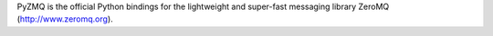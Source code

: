 PyZMQ is the official Python bindings for the lightweight and super-fast messaging
library ZeroMQ (http://www.zeromq.org).


